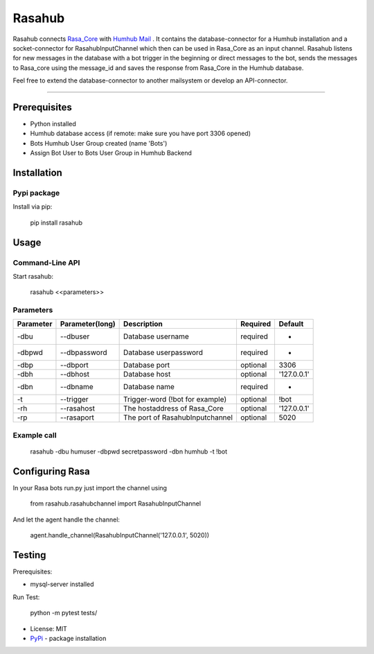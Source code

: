 =======
Rasahub
=======

.. image:: https://travis-ci.org/frommie/Rasahub.svg?branch=master
    :target: https://travis-ci.org/frommie/Rasahub

Rasahub connects `Rasa_Core`_ with `Humhub`_ `Mail`_ .
It contains the database-connector for a Humhub installation and a socket-connector
for RasahubInputChannel which then can be used in Rasa_Core as an input channel.
Rasahub listens for new messages in the database with a bot trigger in the beginning
or direct messages to the bot, sends the messages to Rasa_core using the message_id
and saves the response from Rasa_Core in the Humhub database.

Feel free to extend the database-connector to another mailsystem or develop an API-connector.

----

Prerequisites
=============

* Python installed
* Humhub database access (if remote: make sure you have port 3306 opened)
* Bots Humhub User Group created (name 'Bots')
* Assign Bot User to Bots User Group in Humhub Backend

Installation
============

Pypi package
------------

Install via pip:

    pip install rasahub

Usage
=====

Command-Line API
----------------

Start rasahub:

    rasahub <<parameters>>

Parameters
----------

+------------+------------------+---------------------------------------+-----------+-------------+
| Parameter  | Parameter(long)  | Description                           | Required  | Default     |
+============+==================+=======================================+===========+=============+
| -dbu       | --dbuser         | Database username                     | required  | -           |
+------------+------------------+---------------------------------------+-----------+-------------+
| -dbpwd     | --dbpassword     | Database userpassword                 | required  | -           |
+------------+------------------+---------------------------------------+-----------+-------------+
| -dbp       | --dbport         | Database port                         | optional  | 3306        |
+------------+------------------+---------------------------------------+-----------+-------------+
| -dbh       | --dbhost         | Database host                         | optional  | '127.0.0.1' |
+------------+------------------+---------------------------------------+-----------+-------------+
| -dbn       | --dbname         | Database name                         | required  | -           |
+------------+------------------+---------------------------------------+-----------+-------------+
| -t         | --trigger        | Trigger-word (!bot for example)       | optional  | \!bot       |
+------------+------------------+---------------------------------------+-----------+-------------+
| -rh        | --rasahost       | The hostaddress of Rasa_Core          | optional  | '127.0.0.1' |
+------------+------------------+---------------------------------------+-----------+-------------+
| -rp        | --rasaport       | The port of RasahubInputchannel       | optional  | 5020        |
+------------+------------------+---------------------------------------+-----------+-------------+

Example call
------------

    rasahub -dbu humuser -dbpwd secretpassword -dbn humhub -t !bot

Configuring Rasa
================

In your Rasa bots run.py just import the channel using

    from rasahub.rasahubchannel import RasahubInputChannel

And let the agent handle the channel:

    agent.handle_channel(RasahubInputChannel('127.0.0.1', 5020))


Testing
=======

Prerequisites:

* mysql-server installed

Run Test:

    python -m pytest tests/


* License: MIT
* `PyPi`_ - package installation

.. _Rasa_Core: https://github.com/RasaHQ/rasa_core
.. _Humhub: https://www.humhub.org/de/site/index
.. _Mail: https://github.com/humhub/humhub-modules-mail
.. _PyPi: https://pypi.python.org/pypi/rasahub
